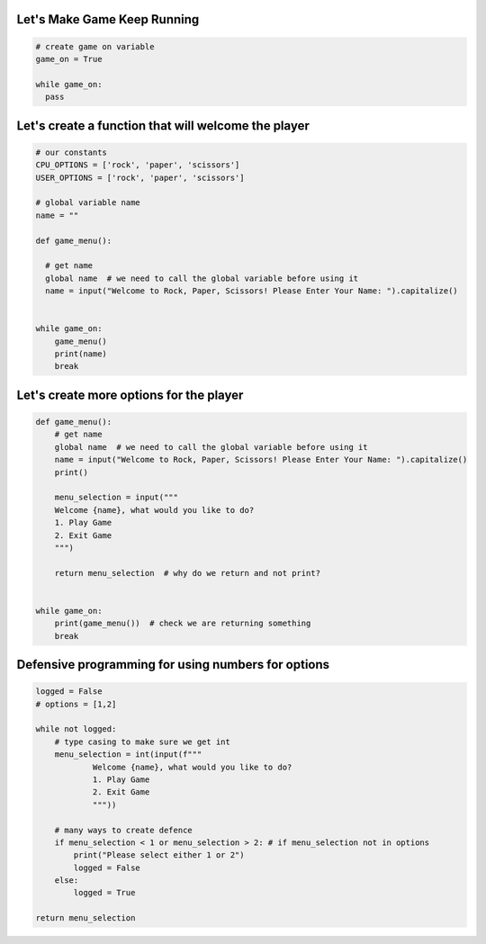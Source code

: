Let's Make Game Keep Running
-----------------------------

.. code-block:: python

    # create game on variable
    game_on = True

    while game_on:
      pass

Let's create a function that will welcome the player
-----------------------------------------------------

.. code-block:: python

    # our constants
    CPU_OPTIONS = ['rock', 'paper', 'scissors']
    USER_OPTIONS = ['rock', 'paper', 'scissors']

    # global variable name
    name = ""

    def game_menu():
      
      # get name
      global name  # we need to call the global variable before using it
      name = input("Welcome to Rock, Paper, Scissors! Please Enter Your Name: ").capitalize()


    while game_on:
        game_menu()
        print(name)
        break


Let's create more options for the player
-------------------------------------

.. code-block:: python
  
    def game_menu():  
        # get name
        global name  # we need to call the global variable before using it
        name = input("Welcome to Rock, Paper, Scissors! Please Enter Your Name: ").capitalize()
        print()

        menu_selection = input("""
        Welcome {name}, what would you like to do?
        1. Play Game
        2. Exit Game
        """)
    
        return menu_selection  # why do we return and not print?


    while game_on:
        print(game_menu())  # check we are returning something
        break


Defensive programming for using numbers for options
---------------------------------------------------

.. code-block:: python

    logged = False
    # options = [1,2]

    while not logged:
        # type casing to make sure we get int
        menu_selection = int(input(f"""
                Welcome {name}, what would you like to do?
                1. Play Game
                2. Exit Game
                """))

        # many ways to create defence
        if menu_selection < 1 or menu_selection > 2: # if menu_selection not in options
            print("Please select either 1 or 2")
            logged = False
        else:
            logged = True

    return menu_selection
    
